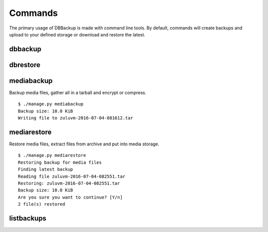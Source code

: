 ========
Commands
========

The primary usage of DBBackup is made with command line tools. By default,
commands will create backups and upload to your defined storage or download
and restore the latest.

dbbackup
========

dbrestore
=========

mediabackup
===========

Backup media files, gather all in a tarball and encrypt or compress. :: 

    $ ./manage.py mediabackup
    Backup size: 10.0 KiB
    Writing file to zuluvm-2016-07-04-081612.tar

mediarestore
============

Restore media files, extract files from archive and put into media storage. ::

    $ ./manage.py mediarestore
    Restoring backup for media files
    Finding latest backup
    Reading file zuluvm-2016-07-04-082551.tar
    Restoring: zuluvm-2016-07-04-082551.tar
    Backup size: 10.0 KiB
    Are you sure you want to continue? [Y/n]
    2 file(s) restored

listbackups
===========
